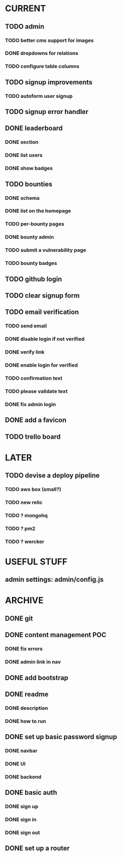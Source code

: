 * CURRENT
** TODO admin
*** TODO better cms support for images
*** DONE dropdowns for relations
    CLOSED: [2014-12-18 Thu 17:10]
*** TODO configure table columns
** TODO signup improvements
*** TODO autoform user signup
** TODO signup error handler
** DONE leaderboard
   CLOSED: [2014-12-18 Thu 18:35]
*** DONE section
    CLOSED: [2014-12-18 Thu 18:35]
*** DONE list users
    CLOSED: [2014-12-18 Thu 18:35]
*** DONE show badges
    CLOSED: [2014-12-18 Thu 18:35]
** TODO bounties
*** DONE schema
    CLOSED: [2014-12-19 Fri 15:51]
*** DONE list on the homepage
    CLOSED: [2014-12-19 Fri 16:58]
*** TODO per-bounty pages
*** DONE bounty admin
    CLOSED: [2014-12-19 Fri 16:06]
*** TODO submit a vulnerability page
*** TODO bounty badges
** TODO github login
** TODO clear signup form
** TODO email verification
*** TODO send email
*** DONE disable login if not verified
    CLOSED: [2014-12-18 Thu 14:24]
*** DONE verify link
    CLOSED: [2014-12-18 Thu 13:56]
*** DONE enable login for verified
    CLOSED: [2014-12-18 Thu 14:29]
*** TODO confirmation text
*** TODO please validate text
*** DONE fix admin login
    CLOSED: [2014-12-18 Thu 14:41]
** DONE add a favicon
   CLOSED: [2014-12-28 Sun 14:48]
** TODO trello board
* LATER
** TODO devise a deploy pipeline
*** TODO aws box (small?)
*** TODO new relic
*** TODO ? mongohq
*** TODO ? pm2
*** TODO ? wercker
* USEFUL STUFF
** admin settings: admin/config.js
* ARCHIVE
** DONE git
   CLOSED: [2014-12-16 Tue 14:24]
** DONE content management POC
   CLOSED: [2014-12-17 Wed 19:03]
*** DONE fix errors
    CLOSED: [2014-12-17 Wed 19:03]
*** DONE admin link in nav
    CLOSED: [2014-12-17 Wed 19:03]
** DONE add bootstrap
   CLOSED: [2014-12-16 Tue 14:30]
** DONE readme
   CLOSED: [2014-12-16 Tue 14:20]
*** DONE description
    CLOSED: [2014-12-16 Tue 14:17]
*** DONE how to run
    CLOSED: [2014-12-16 Tue 14:20]
** DONE set up basic password signup
   CLOSED: [2014-12-17 Wed 19:03]
*** DONE navbar
    CLOSED: [2014-12-16 Tue 19:02]
*** DONE UI
    CLOSED: [2014-12-16 Tue 19:03]
*** DONE backend
    CLOSED: [2014-12-16 Tue 19:15]
** DONE basic auth
   CLOSED: [2014-12-17 Wed 18:49]
*** DONE sign up
    CLOSED: [2014-12-17 Wed 17:31]
*** DONE sign in
    CLOSED: [2014-12-17 Wed 18:49]
*** DONE sign out
    CLOSED: [2014-12-17 Wed 18:49]

** DONE set up a router
   CLOSED: [2014-12-16 Tue 19:02]
